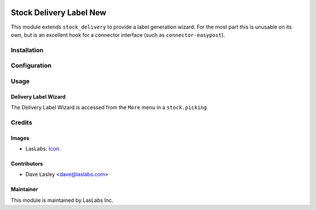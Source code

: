 .. image:: https://img.shields.io/badge/license-AGPL--3-blue.svg
   :target: http://www.gnu.org/licenses/agpl-3.0-standalone.html
   :alt: License: AGPL-3

========================
Stock Delivery Label New
========================

This module extends ``stock_delivery`` to provide a label generation wizard.
For the most part this is unusable on its own, but is an excellent hook for a
connector interface (such as ``connector-easypost``).

Installation
============


Configuration
=============


Usage
=====

Delivery Label Wizard
---------------

The Delivery Label Wizard is accessed from the ``More`` menu in a
``stock.picking``

Credits
=======

Images
------

* LasLabs: `Icon <https://repo.laslabs.com/projects/TEM/repos/odoo-module_template/browse/module_name/static/description/icon.svg?raw>`_.

Contributors
------------

* Dave Lasley <dave@laslabs.com>

Maintainer
----------

.. image:: https://laslabs.com/logo.png
   :alt: LasLabs Inc.
   :target: https://laslabs.com

This module is maintained by LasLabs Inc.
